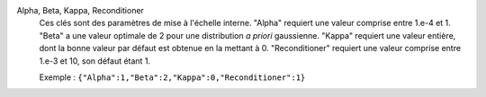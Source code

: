 .. index:: single: Alpha
.. index:: single: Beta
.. index:: single: Kappa
.. index:: single: Reconditioner

Alpha, Beta, Kappa, Reconditioner
  Ces clés sont des paramètres de mise à l'échelle interne. "Alpha" requiert
  une valeur comprise entre 1.e-4 et 1. "Beta" a une valeur optimale de 2 pour
  une distribution *a priori* gaussienne. "Kappa" requiert une valeur entière,
  dont la bonne valeur par défaut est obtenue en la mettant à 0.
  "Reconditioner" requiert une valeur comprise entre 1.e-3 et 10, son défaut
  étant 1.

  Exemple :
  ``{"Alpha":1,"Beta":2,"Kappa":0,"Reconditioner":1}``
